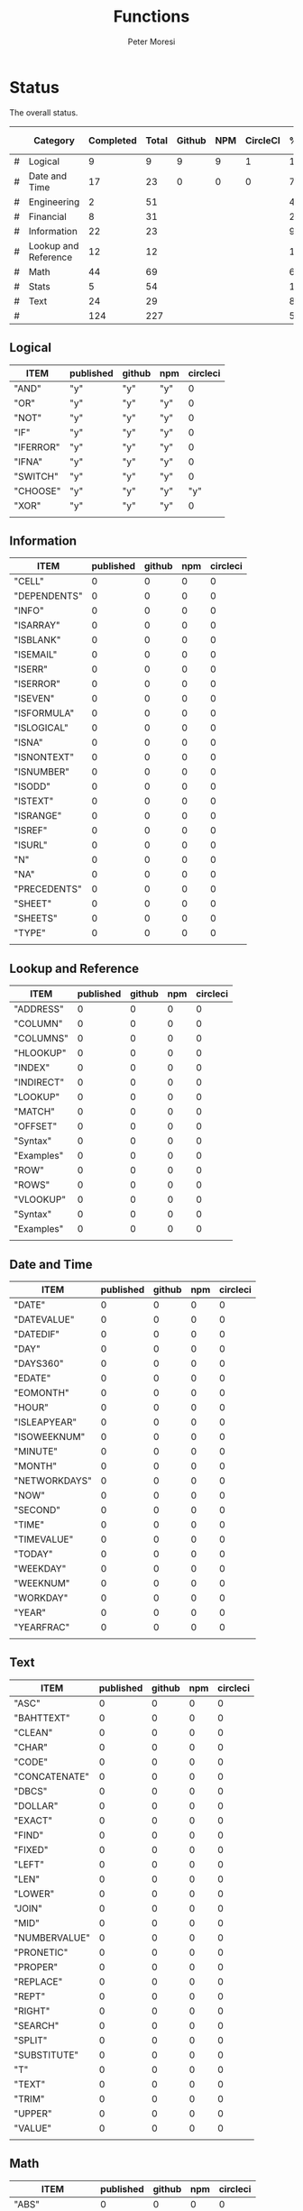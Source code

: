 #+TITLE: Functions
#+AUTHOR: Peter Moresi

* Status
  
  The overall status.
  
  |---+----------------------+-----------+-------+--------+-----+----------+--------+------|
  |   | Category             | Completed | Total | Github | NPM | CircleCI | % Done | % CI |
  |---+----------------------+-----------+-------+--------+-----+----------+--------+------|
  | # | Logical              |         9 |     9 |      9 |   9 |        1 | 100.0% |      |
  | # | Date and Time        |        17 |    23 |      0 |   0 |        0 |  74.0% |      |
  | # | Engineering          |         2 |    51 |        |     |          |   4.0% |      |
  | # | Financial            |         8 |    31 |        |     |          |  26.0% |      |
  | # | Information          |        22 |    23 |        |     |          |  96.0% |      |
  | # | Lookup and Reference |        12 |    12 |        |     |          | 100.0% |      |
  | # | Math                 |        44 |    69 |        |     |          |  64.0% |      |
  | # | Stats                |         5 |    54 |        |     |          |  10.0% |      |
  | # | Text                 |        24 |    29 |        |     |          |  83.0% |      |
  |---+----------------------+-----------+-------+--------+-----+----------+--------+------|
  | # |                      |       124 |   227 |        |     |          |  55.0% |      |
  |---+----------------------+-----------+-------+--------+-----+----------+--------+------|
  #+TBLFM: @3$8='(concat (number-to-string (fceiling (* 100 (/ (string-to-number (concat $3 ".0")) (string-to-number $4))))) "%")::@4$8='(concat (number-to-string (fceiling (* 100 (/ (string-to-number (concat $3 ".0")) (string-to-number $4))))) "%")::@5$8='(concat (number-to-string (fceiling (* 100 (/ (string-to-number (concat $3 ".0")) (string-to-number $4))))) "%")::@6$8='(concat (number-to-string (fceiling (* 100 (/ (string-to-number (concat $3 ".0")) (string-to-number $4))))) "%")::@2$8='(concat (number-to-string (fceiling (* 100 (/ (string-to-number (concat $3 ".0")) (string-to-number $4))))) "%")::@7$8='(concat (number-to-string (fceiling (* 100 (/ (string-to-number (concat $3 ".0")) (string-to-number $4))))) "%")::@8$8='(concat (number-to-string (fceiling (* 100 (/ (string-to-number (concat $3 ".0")) (string-to-number $4))))) "%")::@9$8='(concat (number-to-string (fceiling (* 100 (/ (string-to-number (concat $3 ".0")) (string-to-number $4))))) "%")::@10$8='(concat (number-to-string (fceiling (* 100 (/ (string-to-number (concat $3 ".0")) (string-to-number $4))))) "%")::@11$3=vsum(@5..10)::@11$4=vsum(@5..10)::@11$8='(concat (number-to-string (fceiling (* 100 (/ (string-to-number (concat $3 ".0")) (string-to-number $4))))) "%")
  
** Logical
   
   #+BEGIN: propview :id "logical" :cols (ITEM published github npm circleci) :conds ((not (string= ITEM "Logical")))
   | ITEM      | published | github | npm | circleci |
   |-----------+-----------+--------+-----+----------|
   | "AND"     | "y"       | "y"    | "y" |        0 |
   | "OR"      | "y"       | "y"    | "y" |        0 |
   | "NOT"     | "y"       | "y"    | "y" |        0 |
   | "IF"      | "y"       | "y"    | "y" |        0 |
   | "IFERROR" | "y"       | "y"    | "y" |        0 |
   | "IFNA"    | "y"       | "y"    | "y" |        0 |
   | "SWITCH"  | "y"       | "y"    | "y" |        0 |
   | "CHOOSE"  | "y"       | "y"    | "y" |      "y" |
   | "XOR"     | "y"       | "y"    | "y" |        0 |
   |-----------+-----------+--------+-----+----------|
   |           |           |        |     |          |
   #+END:
   
** Information
   
   #+BEGIN: propview :id "information" :cols (ITEM published github npm circleci) :conds ((not (string= ITEM "Information")))
   | ITEM           | published | github | npm | circleci |
   |----------------+-----------+--------+-----+----------|
   | "CELL"         |         0 |      0 |   0 |        0 |
   | "DEPENDENTS"   |         0 |      0 |   0 |        0 |
   | "INFO"    |         0 |      0 |   0 |        0 |
   | "ISARRAY"      |         0 |      0 |   0 |        0 |
   | "ISBLANK"      |         0 |      0 |   0 |        0 |
   | "ISEMAIL" |         0 |      0 |   0 |        0 |
   | "ISERR"        |         0 |      0 |   0 |        0 |
   | "ISERROR"      |         0 |      0 |   0 |        0 |
   | "ISEVEN"       |         0 |      0 |   0 |        0 |
   | "ISFORMULA"    |         0 |      0 |   0 |        0 |
   | "ISLOGICAL"    |         0 |      0 |   0 |        0 |
   | "ISNA"         |         0 |      0 |   0 |        0 |
   | "ISNONTEXT"    |         0 |      0 |   0 |        0 |
   | "ISNUMBER"     |         0 |      0 |   0 |        0 |
   | "ISODD"        |         0 |      0 |   0 |        0 |
   | "ISTEXT"       |         0 |      0 |   0 |        0 |
   | "ISRANGE"      |         0 |      0 |   0 |        0 |
   | "ISREF"        |         0 |      0 |   0 |        0 |
   | "ISURL"   |         0 |      0 |   0 |        0 |
   | "N"            |         0 |      0 |   0 |        0 |
   | "NA"           |         0 |      0 |   0 |        0 |
   | "PRECEDENTS"   |         0 |      0 |   0 |        0 |
   | "SHEET"        |         0 |      0 |   0 |        0 |
   | "SHEETS"       |         0 |      0 |   0 |        0 |
   | "TYPE"         |         0 |      0 |   0 |        0 |
   |----------------+-----------+--------+-----+----------|
   |                |           |        |     |          |
   #+END:
   
** Lookup and Reference
   
   #+BEGIN: propview :id "lookup" :cols (ITEM published github npm circleci) :conds ((not (string= ITEM "Lookup and Reference")))
   | ITEM       | published | github | npm | circleci |
   |------------+-----------+--------+-----+----------|
   | "ADDRESS"  |         0 |      0 |   0 |        0 |
   | "COLUMN"   |         0 |      0 |   0 |        0 |
   | "COLUMNS"  |         0 |      0 |   0 |        0 |
   | "HLOOKUP"  |         0 |      0 |   0 |        0 |
   | "INDEX"    |         0 |      0 |   0 |        0 |
   | "INDIRECT" |         0 |      0 |   0 |        0 |
   | "LOOKUP"   |         0 |      0 |   0 |        0 |
   | "MATCH"    |         0 |      0 |   0 |        0 |
   | "OFFSET"   |         0 |      0 |   0 |        0 |
   | "Syntax"   |         0 |      0 |   0 |        0 |
   | "Examples" |         0 |      0 |   0 |        0 |
   | "ROW"      |         0 |      0 |   0 |        0 |
   | "ROWS"     |         0 |      0 |   0 |        0 |
   | "VLOOKUP"  |         0 |      0 |   0 |        0 |
   | "Syntax"   |         0 |      0 |   0 |        0 |
   | "Examples" |         0 |      0 |   0 |        0 |
   |------------+-----------+--------+-----+----------|
   |            |           |        |     |          |
   #+END:
   
** Date and Time
   
   #+BEGIN: propview :id "date" :cols (ITEM published github npm circleci) :conds ((not (string= ITEM "Date and Time")))
   | ITEM          | published | github | npm | circleci |
   |---------------+-----------+--------+-----+----------|
   | "DATE"        |         0 |      0 |   0 |        0 |
   | "DATEVALUE"   |         0 |      0 |   0 |        0 |
   | "DATEDIF"     |         0 |      0 |   0 |        0 |
   | "DAY"         |         0 |      0 |   0 |        0 |
   | "DAYS360"     |         0 |      0 |   0 |        0 |
   | "EDATE"       |         0 |      0 |   0 |        0 |
   | "EOMONTH"     |         0 |      0 |   0 |        0 |
   | "HOUR"        |         0 |      0 |   0 |        0 |
   | "ISLEAPYEAR"  |         0 |      0 |   0 |        0 |
   | "ISOWEEKNUM"  |         0 |      0 |   0 |        0 |
   | "MINUTE"      |         0 |      0 |   0 |        0 |
   | "MONTH"       |         0 |      0 |   0 |        0 |
   | "NETWORKDAYS" |         0 |      0 |   0 |        0 |
   | "NOW"         |         0 |      0 |   0 |        0 |
   | "SECOND"      |         0 |      0 |   0 |        0 |
   | "TIME"        |         0 |      0 |   0 |        0 |
   | "TIMEVALUE"   |         0 |      0 |   0 |        0 |
   | "TODAY"       |         0 |      0 |   0 |        0 |
   | "WEEKDAY"     |         0 |      0 |   0 |        0 |
   | "WEEKNUM"     |         0 |      0 |   0 |        0 |
   | "WORKDAY"     |         0 |      0 |   0 |        0 |
   | "YEAR"        |         0 |      0 |   0 |        0 |
   | "YEARFRAC"    |         0 |      0 |   0 |        0 |
   |---------------+-----------+--------+-----+----------|
   |               |           |        |     |          |
   #+END:
   
** Text
   
   #+BEGIN: propview :id "text" :cols (ITEM published github npm circleci) :conds ((not (string= ITEM "Text")))
   | ITEM          | published | github | npm | circleci |
   |---------------+-----------+--------+-----+----------|
   | "ASC"         |         0 |      0 |   0 |        0 |
   | "BAHTTEXT"    |         0 |      0 |   0 |        0 |
   | "CLEAN"       |         0 |      0 |   0 |        0 |
   | "CHAR"        |         0 |      0 |   0 |        0 |
   | "CODE"        |         0 |      0 |   0 |        0 |
   | "CONCATENATE" |         0 |      0 |   0 |        0 |
   | "DBCS"        |         0 |      0 |   0 |        0 |
   | "DOLLAR"      |         0 |      0 |   0 |        0 |
   | "EXACT"       |         0 |      0 |   0 |        0 |
   | "FIND"        |         0 |      0 |   0 |        0 |
   | "FIXED"       |         0 |      0 |   0 |        0 |
   | "LEFT"        |         0 |      0 |   0 |        0 |
   | "LEN"         |         0 |      0 |   0 |        0 |
   | "LOWER"       |         0 |      0 |   0 |        0 |
   | "JOIN"        |         0 |      0 |   0 |        0 |
   | "MID"         |         0 |      0 |   0 |        0 |
   | "NUMBERVALUE" |         0 |      0 |   0 |        0 |
   | "PRONETIC"    |         0 |      0 |   0 |        0 |
   | "PROPER"      |         0 |      0 |   0 |        0 |
   | "REPLACE"     |         0 |      0 |   0 |        0 |
   | "REPT"        |         0 |      0 |   0 |        0 |
   | "RIGHT"       |         0 |      0 |   0 |        0 |
   | "SEARCH"      |         0 |      0 |   0 |        0 |
   | "SPLIT"       |         0 |      0 |   0 |        0 |
   | "SUBSTITUTE"  |         0 |      0 |   0 |        0 |
   | "T"           |         0 |      0 |   0 |        0 |
   | "TEXT"        |         0 |      0 |   0 |        0 |
   | "TRIM"        |         0 |      0 |   0 |        0 |
   | "UPPER"       |         0 |      0 |   0 |        0 |
   | "VALUE"       |         0 |      0 |   0 |        0 |
   |---------------+-----------+--------+-----+----------|
   |               |           |        |     |          |
   #+END:
   
** Math
   
   #+BEGIN: propview :id "math" :cols (ITEM published github npm circleci) :conds ((not (string= ITEM "Math")))
   | ITEM          | published | github | npm | circleci |
   |---------------+-----------+--------+-----+----------|
   | "ABS"         |         0 |      0 |   0 |        0 |
   | "ACOS"        |         0 |      0 |   0 |        0 |
   | "ACOSH"       |         0 |      0 |   0 |        0 |
   | "ACOT"        |         0 |      0 |   0 |        0 |
   | "ACOTH"       |         0 |      0 |   0 |        0 |
   | "ADD"         |         0 |      0 |   0 |        0 |
   | "AGGREGATE"   |         0 |      0 |   0 |        0 |
   | "ARABIC"      |         0 |      0 |   0 |        0 |
   | "ASIN"        |         0 |      0 |   0 |        0 |
   | "ASINH"       |         0 |      0 |   0 |        0 |
   | "ATAN"        |         0 |      0 |   0 |        0 |
   | "ATAN2"       |         0 |      0 |   0 |        0 |
   | "ATANH"       |         0 |      0 |   0 |        0 |
   | "BASE"        |         0 |      0 |   0 |        0 |
   | "CEILING"     |         0 |      0 |   0 |        0 |
   | "COMBIN"      |         0 |      0 |   0 |        0 |
   | "COMBINA"     |         0 |      0 |   0 |        0 |
   | "COS"         |         0 |      0 |   0 |        0 |
   | "COSH"        |         0 |      0 |   0 |        0 |
   | "COT"         |         0 |      0 |   0 |        0 |
   | "COTH"        |         0 |      0 |   0 |        0 |
   | "CSC"         |         0 |      0 |   0 |        0 |
   | "CSCH"        |         0 |      0 |   0 |        0 |
   | "DECIMAL"     |         0 |      0 |   0 |        0 |
   | "DEGREES"     |         0 |      0 |   0 |        0 |
   | "DIVIDE"      |         0 |      0 |   0 |        0 |
   | "EQ"          |         0 |      0 |   0 |        0 |
   | "EVEN"        |         0 |      0 |   0 |        0 |
   | "EXP"         |         0 |      0 |   0 |        0 |
   | "FACT"        |         0 |      0 |   0 |        0 |
   | "FACTDOUBLE"  |         0 |      0 |   0 |        0 |
   | "FLOOR"       |         0 |      0 |   0 |        0 |
   | "GCD"         |         0 |      0 |   0 |        0 |
   | "GT"          |         0 |      0 |   0 |        0 |
   | "GTE"         |         0 |      0 |   0 |        0 |
   | "INT"         |         0 |      0 |   0 |        0 |
   | "LCM"         |         0 |      0 |   0 |        0 |
   | "LOG"         |         0 |      0 |   0 |        0 |
   | "LOG10"       |         0 |      0 |   0 |        0 |
   | "LT"          |         0 |      0 |   0 |        0 |
   | "LTE"         |         0 |      0 |   0 |        0 |
   | "MDETERM"     |         0 |      0 |   0 |        0 |
   | "MINUS"       |         0 |      0 |   0 |        0 |
   | "MINVERSE"    |         0 |      0 |   0 |        0 |
   | "MMULT"       |         0 |      0 |   0 |        0 |
   | "MOD"         |         0 |      0 |   0 |        0 |
   | "MROUND"      |         0 |      0 |   0 |        0 |
   | "MULTINOMIAL" |         0 |      0 |   0 |        0 |
   | "MULTIPLY"    |         0 |      0 |   0 |        0 |
   | "ODD"         |         0 |      0 |   0 |        0 |
   | "PI"          |         0 |      0 |   0 |        0 |
   | "POWER"       |         0 |      0 |   0 |        0 |
   | "PRODUCT"     |         0 |      0 |   0 |        0 |
   | "QUOTIENT"    |         0 |      0 |   0 |        0 |
   | "RADIANS"     |         0 |      0 |   0 |        0 |
   | "RAND"        |         0 |      0 |   0 |        0 |
   | "RANDBETWEEN" |         0 |      0 |   0 |        0 |
   | "ROMAN"       |         0 |      0 |   0 |        0 |
   | "ROUND"       |         0 |      0 |   0 |        0 |
   | "ROUNDDOWN"   |         0 |      0 |   0 |        0 |
   | "ROUNDUP"     |         0 |      0 |   0 |        0 |
   | "SEC"         |         0 |      0 |   0 |        0 |
   | "SECH"        |         0 |      0 |   0 |        0 |
   | "SERIESSUM"   |         0 |      0 |   0 |        0 |
   | "SIGN"        |         0 |      0 |   0 |        0 |
   | "SIN"         |         0 |      0 |   0 |        0 |
   | "SQRT"        |         0 |      0 |   0 |        0 |
   | "SQRTPI"      |         0 |      0 |   0 |        0 |
   | "SUBTOTAL"    |         0 |      0 |   0 |        0 |
   | "SUM"         |         0 |      0 |   0 |        0 |
   |---------------+-----------+--------+-----+----------|
   |               |           |        |     |          |
   #+END:
   
** Financial
   
   #+BEGIN: propview :id "financial" :cols (ITEM published github npm circleci) :conds ((not (string= ITEM "Financial")))
   | ITEM         | published | github | npm | circleci |
   |--------------+-----------+--------+-----+----------|
   | "ACCRINT"    |         0 |      0 |   0 |        0 |
   | "ACCRINTM"   |         0 |      0 |   0 |        0 |
   | "AMORLINC"   |         0 |      0 |   0 |        0 |
   | "COUPDAYS"   |         0 |      0 |   0 |        0 |
   | "COUPDAYSNC" |         0 |      0 |   0 |        0 |
   | "COUPNCD"    |         0 |      0 |   0 |        0 |
   | "COUPNUM"    |         0 |      0 |   0 |        0 |
   | "COUPPCD"    |         0 |      0 |   0 |        0 |
   | "CUMIPMT"    |         0 |      0 |   0 |        0 |
   | "CUMPRINC"   |         0 |      0 |   0 |        0 |
   | "DB"         |         0 |      0 |   0 |        0 |
   | "DDB"        |         0 |      0 |   0 |        0 |
   | "DISC"       |         0 |      0 |   0 |        0 |
   | "DOLLARDE"   |         0 |      0 |   0 |        0 |
   | "DOLLARFR"   |         0 |      0 |   0 |        0 |
   | "DURATION"   |         0 |      0 |   0 |        0 |
   | "EFFECT"     |         0 |      0 |   0 |        0 |
   | "FV"         |         0 |      0 |   0 |        0 |
   | "FVSCHEDULE" |         0 |      0 |   0 |        0 |
   | "INTRATE"    |         0 |      0 |   0 |        0 |
   | "IRR"        |         0 |      0 |   0 |        0 |
   | "IPMT"       |         0 |      0 |   0 |        0 |
   | "MDURATION"  |         0 |      0 |   0 |        0 |
   | "MIRR"       |         0 |      0 |   0 |        0 |
   | "NOMINAL"    |         0 |      0 |   0 |        0 |
   | "NPER"       |         0 |      0 |   0 |        0 |
   | "NPV"        |         0 |      0 |   0 |        0 |
   | "ODDFPRICE"  |         0 |      0 |   0 |        0 |
   | "ODDFYIELD"  |         0 |      0 |   0 |        0 |
   | "PMT"        |         0 |      0 |   0 |        0 |
   | "PV"         |         0 |      0 |   0 |        0 |
   |--------------+-----------+--------+-----+----------|
   |              |           |        |     |          |
   #+END:
   
** Stats
   
   #+BEGIN: propview :id "stats" :cols (ITEM published github npm circleci) :conds ((not (string= ITEM "Stats")))
   | ITEM           | published | github | npm | circleci |
   |----------------+-----------+--------+-----+----------|
   | "AVEDEV"       |         0 |      0 |   0 |        0 |
   | "AVERAGE"      |         0 |      0 |   0 |        0 |
   | "AVERAGEA"     |         0 |      0 |   0 |        0 |
   | "AVERAGEIF"    |         0 |      0 |   0 |        0 |
   | "AVERAGEIFS"   |         0 |      0 |   0 |        0 |
   | "CORREL"       |         0 |      0 |   0 |        0 |
   | "COUNT"        |         0 |      0 |   0 |        0 |
   | "COUNTA"       |         0 |      0 |   0 |        0 |
   | "COUNTIN"      |         0 |      0 |   0 |        0 |
   | "COUNTBLANK"   |         0 |      0 |   0 |        0 |
   | "COUNTIF"      |         0 |      0 |   0 |        0 |
   | "COUNTIFS"     |         0 |      0 |   0 |        0 |
   | "COUNTUNIQUE"  |         0 |      0 |   0 |        0 |
   | "DEVSQ"        |         0 |      0 |   0 |        0 |
   | "FISHER"       |         0 |      0 |   0 |        0 |
   | "FISHERINV"    |         0 |      0 |   0 |        0 |
   | "FORECAST"     |         0 |      0 |   0 |        0 |
   | "FREQUENCY"    |         0 |      0 |   0 |        0 |
   | "GAMMALN"      |         0 |      0 |   0 |        0 |
   | "GEOMEAN"      |         0 |      0 |   0 |        0 |
   | "GROWTH"       |         0 |      0 |   0 |        0 |
   | "HARMEAN"      |         0 |      0 |   0 |        0 |
   | "INTERCEPT"    |         0 |      0 |   0 |        0 |
   | "KURT"         |         0 |      0 |   0 |        0 |
   | "LARGE"        |         0 |      0 |   0 |        0 |
   | "LINEST"       |         0 |      0 |   0 |        0 |
   | "LOGEST"       |         0 |      0 |   0 |        0 |
   | "MAX"          |         0 |      0 |   0 |        0 |
   | "MAXA"         |         0 |      0 |   0 |        0 |
   | "MEDIAN"       |         0 |      0 |   0 |        0 |
   | "MIN"          |         0 |      0 |   0 |        0 |
   | "MINA"         |         0 |      0 |   0 |        0 |
   | "PEARSON"      |         0 |      0 |   0 |        0 |
   | "PERMUT"       |         0 |      0 |   0 |        0 |
   | "PERMUTATIONA" |         0 |      0 |   0 |        0 |
   | "PHI"          |         0 |      0 |   0 |        0 |
   | "PROB"         |         0 |      0 |   0 |        0 |
   | "RSQ"          |         0 |      0 |   0 |        0 |
   | "SKEW"         |         0 |      0 |   0 |        0 |
   | "SLOPE"        |         0 |      0 |   0 |        0 |
   | "SMALL"        |         0 |      0 |   0 |        0 |
   | "STANDARDIZE"  |         0 |      0 |   0 |        0 |
   | "STDEVA"       |         0 |      0 |   0 |        0 |
   | "STDEVPA"      |         0 |      0 |   0 |        0 |
   | "STEYX"        |         0 |      0 |   0 |        0 |
   | "TRANSPOSE"    |         0 |      0 |   0 |        0 |
   | "TREND"        |         0 |      0 |   0 |        0 |
   | "TRIMMEAN"     |         0 |      0 |   0 |        0 |
   | "VARA"         |         0 |      0 |   0 |        0 |
   | "VARPA"        |         0 |      0 |   0 |        0 |
   |----------------+-----------+--------+-----+----------|
   |                |           |        |     |          |
   #+END:
   
** Engineering
   
   #+BEGIN: propview :id "eng" :cols (ITEM published github npm circleci) :conds ((not (string= ITEM "Engineering")))
   | ITEM          | published | github | npm | circleci |
   |---------------+-----------+--------+-----+----------|
   | "BESSELI"     |         0 |      0 |   0 |        0 |
   | "BESSELJ"     |         0 |      0 |   0 |        0 |
   | "BESSELK"     |         0 |      0 |   0 |        0 |
   | "BESSELY"     |         0 |      0 |   0 |        0 |
   | "BIN2DEC"     |         0 |      0 |   0 |        0 |
   | "BIN2HEX"     |         0 |      0 |   0 |        0 |
   | "BIN2OCT"     |         0 |      0 |   0 |        0 |
   | "BITAND"      |         0 |      0 |   0 |        0 |
   | "BITLSHIFT"   |         0 |      0 |   0 |        0 |
   | "BITOR"       |         0 |      0 |   0 |        0 |
   | "BITRSHIFT"   |         0 |      0 |   0 |        0 |
   | "BITXOR"      |         0 |      0 |   0 |        0 |
   | "COMPLEX"     |         0 |      0 |   0 |        0 |
   | "CONVERT"     |         0 |      0 |   0 |        0 |
   | "DEC2BIN"     |         0 |      0 |   0 |        0 |
   | "DEC2HEX"     |         0 |      0 |   0 |        0 |
   | "DEC2OCT"     |         0 |      0 |   0 |        0 |
   | "DELTA"       |         0 |      0 |   0 |        0 |
   | "ERF"         |         0 |      0 |   0 |        0 |
   | "ERFC"        |         0 |      0 |   0 |        0 |
   | "GESTEP"      |         0 |      0 |   0 |        0 |
   | "HEX2BIN"     |         0 |      0 |   0 |        0 |
   | "HEX2DEC"     |         0 |      0 |   0 |        0 |
   | "HEX2OCT"     |         0 |      0 |   0 |        0 |
   | "IMABS"       |         0 |      0 |   0 |        0 |
   | "IMAGINARY"   |         0 |      0 |   0 |        0 |
   | "IMARGUMENT"  |         0 |      0 |   0 |        0 |
   | "IMCONJUGATE" |         0 |      0 |   0 |        0 |
   | "IMCOS"       |         0 |      0 |   0 |        0 |
   | "IMCOSH"      |         0 |      0 |   0 |        0 |
   | "IMCOT"       |         0 |      0 |   0 |        0 |
   | "IMDIV"       |         0 |      0 |   0 |        0 |
   | "IMEXP"       |         0 |      0 |   0 |        0 |
   | "IMLN"        |         0 |      0 |   0 |        0 |
   | "IMLOG19"     |         0 |      0 |   0 |        0 |
   | "IMLOG2"      |         0 |      0 |   0 |        0 |
   | "IMPOWER"     |         0 |      0 |   0 |        0 |
   | "IMPRODUCT"   |         0 |      0 |   0 |        0 |
   | "IMREAL"      |         0 |      0 |   0 |        0 |
   | "IMSEC"       |         0 |      0 |   0 |        0 |
   | "IMSECH"      |         0 |      0 |   0 |        0 |
   | "IMSIN"       |         0 |      0 |   0 |        0 |
   | "IMSINH"      |         0 |      0 |   0 |        0 |
   | "IMSQRT"      |         0 |      0 |   0 |        0 |
   | "IMCSC"       |         0 |      0 |   0 |        0 |
   | "IMCSCH"      |         0 |      0 |   0 |        0 |
   | "IMSUB"       |         0 |      0 |   0 |        0 |
   | "IMTAN"       |         0 |      0 |   0 |        0 |
   | "OCT2BIN"     |         0 |      0 |   0 |        0 |
   | "OCT2DEC"     |         0 |      0 |   0 |        0 |
   | "OCT2HEX"     |         0 |      0 |   0 |        0 |
   |---------------+-----------+--------+-----+----------|
   |               |           |        |     |          |
   #+END:
* Reference
** Logical
   :PROPERTIES: 
   :ID:     logical
   :END:
*** AND
    :PROPERTIES: 
    :published: y
    :github:   y
    :npm:      y
    :END:
    
    Returns TRUE if all arguments evaluate to TRUE; otherwise returns FALSE.
    
    #+BEGIN_EXAMPLE
     AND(TRUE, FALSE) = FALSE
    #+END_EXAMPLE
    
    #+BEGIN_EXAMPLE
    AND(1, TRUE) = TRUE
    #+END_EXAMPLE
    
*** OR
    :PROPERTIES: 
    :published: y
    :github:   y
    :npm:      y
    :END:
    
    Returns TRUE if any argument is true.
    
    #+BEGIN_EXAMPLE
    OR(TRUE, FALSE)
    #+END_EXAMPLE
    
    #+BEGIN_EXAMPLE
    OR(FALSE, FALSE) = FALSE
    #+END_EXAMPLE
    
*** NOT
    :PROPERTIES: 
    :published: y
    :github:   y
    :npm:      y
    :END:
    
    Returns TRUE when FALSE and FALSE when TRUE;
    
    #+BEGIN_EXAMPLE
    NOT(FALSE)
    #+END_EXAMPLE
    
    #+BEGIN_EXAMPLE
    NOT(TRUE) = FALSE
    #+END_EXAMPLE
    
*** IF
    :PROPERTIES: 
    :published: y
    :github:   y
    :npm:      y
    :END:
    
    Returns true_value if a condition you specify evaluates to TRUE and false_value if it evaluates to FALSE.
    
    #+BEGIN_EXAMPLE
    IF(1,"Yes", "No") = "Yes"
    #+END_EXAMPLE
    
*** IFERROR
    :PROPERTIES: 
    :published: y
    :github:   y
    :npm:      y
    :END:
    
    Returns a value you specify if a formula evaluates to an error; otherwise, 
    returns the result of the formula.
    
    #+BEGIN_EXAMPLE
    IFERROR(1/0, "Error") = "Error"
    #+END_EXAMPLE
    
*** IFNA
    :PROPERTIES: 
    :published: y
    :github:   y
    :npm:      y
    :END:
    
    Returns the value you specify if the formula returns the #N/A error value; otherwise returns the result of the formula.
    
    #+BEGIN_EXAMPLE
    =IFNA(NA(), TRUE, FALSE)
    #+END_EXAMPLE
    
*** SWITCH
    :PROPERTIES: 
    :published: y
    :github:   y
    :npm:      y
    :END:
    
    Evaluates an expression against a list of values and returns the matching result.
    
    #+BEGIN_EXAMPLE
    SWITCH(1, 1, "January", 2, "February", 3,
    "March", 4, "April", 5, "May", 6, "June", 7, "July", 8,
    "August", 9, "September", 10, "October", 11, "November", 12,
    "December", "Unknown month number") = "January"
    #+END_EXAMPLE
    
    #+BEGIN_EXAMPLE
    SWITCH(1, 1, "Good", 2, "OK", 3, "Bad") = "Good"
    #+END_EXAMPLE
    
    #+BEGIN_EXAMPLE
    SWITCH(3, 1, "Good", 2, "OK", 3, "Bad") = "Bad"
    #+END_EXAMPLE
    
*** CHOOSE
    :PROPERTIES: 
    :published: y
    :github:   y
    :npm:      y
    :circleci: y
    :END:
    
    Choose a value from a list.
    
    #+BEGIN_EXAMPLE
    CHOOSE(2, "Hello", "World") = "World"
    #+END_EXAMPLE
    
    #+BEGIN_EXAMPLE
    CHOOSE(3, "One", "Two", "Three") = "Three"
    #+END_EXAMPLE
    
*** XOR
    :PROPERTIES: 
    :published: y
    :github:   y
    :npm:      y
    :END:
    
    Returns the exclusive OR for argument1, argument2...argumentN.
    
    #+BEGIN_EXAMPLE
     XOR(0, 1, 0) = TRUE
    #+END_EXAMPLE
    
** Information
   :PROPERTIES: 
   :ID:       information
   :END:
*** CELL
    
    Returns information about a cell.
    
    
    #+BEGIN_SRC js
      var wb = new workbook();
      var ws = wb.sheet();

      assert( wb.run(ws, 'CELL("row", A1) = 1') );
      assert( wb.run(ws, 'CELL("col", A1) = 1') );

      assert( wb.run(ws, 'CELL("row", A2) = 2') );
      assert( wb.run(ws, 'CELL("col", B1) = 2') );

    #+END_SRC
    
*** DEPENDENTS
    
    Returns the list of dependents for a given cell.
    
    #+BEGIN_SRC js
      var wb = new workbook();
      var sheet = wb.sheet();

      wb.set(sheet, {
          A1: "=SUM(A2:A3)",
          A2: 50,
          A3: 50,
          A4: "=A2 + A3"
      });

      var dependents = wb.run(sheet, "DEPENDENTS(A2)");
      assert( dependents.length == 2, "Should have 1 dependent");

      dependents = wb.run(sheet, "DEPENDENTS(A3)");
      assert( dependents.length == 2, "Should have 1 dependent");

      assert( "Sheet1!A1" === dependents[0], "Should be equal");
      assert( "Sheet1!A4" === dependents[1], "Should be equal");
    #+END_SRC
    
*** INFO
    
    Returns information about the operating environment running your workbook.
    
    |-----------+-----------------------------------------------------+-----------|
    | Text Type | Returns                                             | Supported |
    |-----------+-----------------------------------------------------+-----------|
    | directory | Location where spreadsheet is stored                |           |
    | numfile   | Count of active worksheets in all open workbooks    |           |
    | origin    | #NA!                                                |           |
    | osversion | Returns browser or container version                |           |
    | recalc    | Current recalculation mode; "Automatic" or "Manual" |           |
    | release   | Version number; as text                             |           |
    | system    | Return browser or container name                    |           |
    |-----------+-----------------------------------------------------+-----------|
    
    #+BEGIN_SRC js
      // TBD: Make this work!
      var wb = new workbook();
      var ws = wb.sheet();
      ws.run('INFO("directory")');
      ws.run('INFO("numfile")');
      ws.run('INFO("origin")');
      ws.run('INFO("")');
      ws.run('INFO("directory")');
      ws.run('INFO("directory")');
    #+END_SRC
    
*** ISARRAY
    
    Tests if the value is an array.
    
    #+BEGIN_EXAMPLE
    ISARRAY({1,2,3}) = TRUE
    #+END_EXAMPLE
    
    #+BEGIN_EXAMPLE
    ISBLANK("FOO") = FALSE
    #+END_EXAMPLE
    
*** ISBLANK
    
    Tests if the value is blank (empty).
    
    #+BEGIN_SRC js
      var wb = new workbook();
      var ws = wb.sheet();

      wb.set(0, "A1", null);
      wb.set(0, "A2", undefined);
      wb.set(0, "A3", "");
      wb.set(0, "A4", "Hello");

      assert(wb.run(0, 'ISBLANK(A1) = TRUE'), "A1 should be blank");
      assert(wb.run(0, 'ISBLANK(A2) = TRUE'), "A2 should be blank");
      assert(wb.run(0, 'ISBLANK(A3) = FALSE'), "A3 should not be blank"); // empty string is not blank
      assert(wb.run(0, 'ISBLANK(A4) = FALSE'), "A4 should not be blank");
    #+END_SRC
    
*** ISEMAIL
*** ISERR
    
    Test for any error but #N/A.
    
    #+BEGIN_SRC js
      var wb = new workbook();
      var ws = wb.sheet();
      wb.set(ws, "A1", workbook.errors.na);
      wb.set(ws, "A2", workbook.errors.div0);
      wb.set(ws, "A3", Number.POSITIVE_INFINITY);

      assert(
          wb.run(ws, "ISERR(A1) = FALSE"),
          "A1 should not be error"
      );

      assert(
          wb.run(ws, "ISERR(A2) = TRUE"),
          "A2 should be error"
      );

      assert(
          wb.run(ws, "ISERR(A3) = TRUE"),
          "A3 should be error"
      );

    #+END_SRC
    
*** ISERROR
    
    Test for error.
    
    #+BEGIN_SRC js
      var wb = new workbook();
      var ws = wb.sheet();
      wb.set(ws, "A1", workbook.errors.na);
      wb.set(ws, "A2", workbook.errors.div0);
      wb.set(ws, "A3", Number.POSITIVE_INFINITY);

      assert(
          wb.run(ws, "ISERROR(A1) = TRUE"),
          "A1 should be error"
      );

      assert(
          wb.run(ws, "ISERROR(A2) = TRUE"),
          "A2 should be error"
      );

      assert(
          wb.run(ws, "ISERROR(A3) = TRUE"),
          "A3 should be error"
      );

    #+END_SRC
    
*** ISEVEN
    
    Test for even number.
    
    #+BEGIN_SRC js
       assert( workbook.run('ISEVEN(1) = FALSE'), "should be true");
       assert( workbook.run('ISEVEN(2) = TRUE'), "should be true");
    #+END_SRC
    
    Test values in a worksheet.
    
    #+BEGIN_SRC js
      var wb = new workbook();
      var ws = wb.sheet();
      wb.set(ws, "A1", 1)
      wb.set(ws, "A2", 2)
      assert( wb.run(ws, "ISEVEN(A1) = FALSE"), "should be true" );
      assert( wb.run(0, "ISEVEN(A2) = TRUE"), "should be true" );
    #+END_SRC
    
*** ISFORMULA
    
    Test if cell has formula.
    
    #+BEGIN_SRC js
      var wb = new workbook();
      var ws = wb.sheet();
      wb.set(ws, "A1", 2);
      wb.set(ws, "A2", "=A1^8");
      assert( wb.run(0, "ISFORMULA(A1) = FALSE") );
      assert( wb.run(0, "ISFORMULA(A2) = TRUE") );
    #+END_SRC
    
*** ISLOGICAL
    
    Test for TRUE or FALSE
    
    #+BEGIN_EXAMPLE
    ISLOGICAL(1) = FALSE
    #+END_EXAMPLE
    
    #+BEGIN_EXAMPLE
    ISLOGICAL("HELLO") = FALSE
    #+END_EXAMPLE
    
    #+BEGIN_EXAMPLE
    ISLOGICAL(TRUE) = TRUE
    #+END_EXAMPLE
    
    #+BEGIN_EXAMPLE
    ISLOGICAL(FALSE) = TRUE
    #+END_EXAMPLE
    
*** ISNA
    
    Test for NA error.
    
    #+BEGIN_EXAMPLE
    ISNA("foo") = FALSE
    #+END_EXAMPLE
    
    #+BEGIN_EXAMPLE
    ISNA(NA()) = TRUE
    #+END_EXAMPLE
    
*** ISNONTEXT
    
    Test for non text
    
    #+BEGIN_EXAMPLE
    ISNONTEXT("foo") = FALSE
    #+END_EXAMPLE
    
    #+BEGIN_EXAMPLE
    ISNONTEXT(NA()) = TRUE
    #+END_EXAMPLE
    
*** ISNUMBER
    
    Returns TRUE if the *value_to_check* is a number.
    
    #+BEGIN_EXAMPLE
    ISNUMBER("FOO") = FALSE
    #+END_EXAMPLE
    
    #+BEGIN_EXAMPLE
    ISNUMBER(1)
    #+END_EXAMPLE
    
*** ISODD
    
    Returns true if the value is odd.
    
    #+BEGIN_EXAMPLE
    ISODD(1) = TRUE
    #+END_EXAMPLE
    
    #+BEGIN_EXAMPLE
    ISODD(2) = FALSE
    #+END_EXAMPLE
    
*** ISTEXT
    
    Returns TRUE if the value is text.
    
    #+BEGIN_EXAMPLE
    ISTEXT("foo") = TRUE
    #+END_EXAMPLE
    
    #+BEGIN_EXAMPLE
    ISTEXT(2) = FALSE
    #+END_EXAMPLE
    
*** ISRANGE
    
    Return TRUE when the value is a range or a cell reference.
    
    #+BEGIN_SRC js
      var wb = new workbook();
      var ws = wb.sheet();

      assert( wb.run(ws, "ISRANGE(A1:A3)"), "A1:A3 is not a range" );
      assert( wb.run(ws, 'ISRANGE(OFFSET(A1,0,0,2,2))'), "OFFSET function not returning range" );
         
    #+END_SRC
    
*** ISREF
    
    Return TRUE when the value is a range or a cell reference.
    
    #+BEGIN_SRC js
       wb = new workbook();
       ws = wb.sheet();

       assert( ws.run('ISREF(A1) = TRUE') );
       assert( ws.run('ISREF("FOO") = FALSE') );
          
    #+END_SRC
    
*** ISURL
*** N
    
    Returns a value converted to a number.
    
    #+BEGIN_EXAMPLE
      N("5.2") = 0
    #+END_EXAMPLE
    
    #+BEGIN_EXAMPLE
      N(NA()) = NA()
    #+END_EXAMPLE
    
    #+BEGIN_EXAMPLE
      N(TRUE) = 1
    #+END_EXAMPLE
    
*** NA
    
    Returns the error "#NA!"
    
    #+BEGIN_SRC js
       assert( workbook.run( "NA()" ) === workbook.errors.na, "should be true" );
    #+END_SRC
    
*** PRECEDENTS
    
    Return the list of precedents for a given cell.
    
    #+BEGIN_SRC js
      var wb = new workbook();
      var sheet = wb.sheet();

      sheet.set({
          A1: "=SUM(A2:A3)",
          A2: 50,
          A3: 50,
          A4: "=A2+Sheet1!A3"
      });

      var precedents = sheet.run("PRECEDENTS(A1)");
      assert( precedents.length == 1, "Should have 1 precedents");

      assert( precedents[0].type === "range", "Type should be range");
      assert( workbook.fn.ISRANGE(precedents[0].range), "Should be range object");

      precedents = sheet.run("PRECEDENTS(A4)");
      assert( precedents.length == 2, "Should have 2 precedents");

      assert( precedents[0].type === "cell", "Type should be cell");
      assert( precedents[0].subtype === "local", "Subtype should be local");
      assert( precedents[0].addr === "A2", "Addr should be A2");

      assert( precedents[1].type === "cell", "Type should be cell");
      assert( precedents[1].subtype === "remote", "Subtype should be local");
      assert( precedents[1].sheetName === "Sheet1", "Sheet name should be Sheet1");
      assert( precedents[1].addr === "A3", "Addr should be A3");

    #+END_SRC
    
*** SHEET
    
    Returns a named worksheet.
    
    #+BEGIN_SRC js
       var ws = workbook.Current.sheet({ name: "TipCalculator" });
       assert( ws.run('=SHEET("TipCalculator")') );
    #+END_SRC
    
*** SHEETS
    
    Returns the number of sheets in the workbook.
    
    #+BEGIN_SRC js
      var ws = workbook.Current.sheet({ name: "SheetCount" });
      assert( ws.run('SHEETS()') === Object.keys(workbook.Current.worksheets).length, "SHEETS returns unexpected value"  );
    #+END_SRC
    
*** TYPE
    
    Returns the type of value. Use TYPE when the behavior of another function depends on the type of value in a particular cell.
    
    #+BEGIN_SRC js
      assert( workbook.run('=TYPE(1) = 1'), "number should be 1" );
      assert( workbook.run('=TYPE("Foo") = 2'), "string should be 2" );
      assert( workbook.run('=TYPE(TRUE) = 4'), "boolean should be 4" );
      assert( workbook.run('=TYPE(NA()) = 16'), "error should be 16" );
    #+END_SRC
    
** Lookup and Reference
   :PROPERTIES: 
   :ID:       lookup
   :END:
*** ADDRESS
    
    Returns a cell reference given a row and column.
    
    #+BEGIN_EXAMPLE
      ADDRESS(1, 1) = "$A$1"
    #+END_EXAMPLE
    
    #+BEGIN_EXAMPLE
      ADDRESS(1, 2, 2) = "B$1"
    #+END_EXAMPLE
    
    #+BEGIN_EXAMPLE
      ADDRESS(3, 2, 3) = "$B3"
    #+END_EXAMPLE   
    
*** COLUMN
    
    Returns the column number of a specified cell.
    
    #+BEGIN_EXAMPLE
      COLUMN(A1) = "A"
    #+END_EXAMPLE
    
    #+BEGIN_EXAMPLE
      COLUMN("A1") = "A"
    #+END_EXAMPLE
    
*** COLUMNS
    
    Returns the number of columns in a specified array or range.
    
    #+BEGIN_EXAMPLE
      COLUMNS({1,2,3,4,5}) = 5
    #+END_EXAMPLE
    
    All columns must be same size.
    
    #+BEGIN_EXAMPLE
      COLUMNS({1,2,3,4,5;1,2,3,4,5}) = 5
    #+END_EXAMPLE
    
    When they are not the same size then #VALUE? is returned.
    
    #+BEGIN_EXAMPLE
      ISERROR(COLUMNS({1,2,3,4,5;1,2}))
    #+END_EXAMPLE
    
*** HLOOKUP
    
    Lookup a value in a table hortizonally on the first row and retreive a value from the matching column and specified row.
    
    HLOOKUP(lookup_value, lookup_array, index, exactmatch)
    
    #+BEGIN_EXAMPLE
     HLOOKUP("C", {{"A","B","C"},{1,2,3}}, 2) = 3
    #+END_EXAMPLE
    
*** INDEX
    
    Lookup an index in an array or reference.
    
    Array Form
    
    INDEX(array, row_num, [column_num])
    
    #+BEGIN_EXAMPLE
        INDEX({{"A","B","C"}}, 1, 1) = "A"
    #+END_EXAMPLE
    
    #+BEGIN_EXAMPLE
        INDEX({{"A","B","C"}}, 1, 2) = "B"
    #+END_EXAMPLE
    
    #+BEGIN_EXAMPLE
        INDEX({{"A","B","C"}, {"D"}}, 2) = "D"
    #+END_EXAMPLE
    
    #+BEGIN_EXAMPLE
        INDEX({"A","B","C";"D"}, 1, 3) = "C"
    #+END_EXAMPLE
    
    Referenced Form
    
    INDEX(reference, row_offset, [column_offset])
    
    #+BEGIN_SRC js
        var wb = new workbook();
        var ws =  wb.sheet();
        ws.set("A1", "A");
        ws.set("B1", "B");
        ws.set("C1", "C");
        ws.set("A2", "D");
        ws.set("B2", "E");
        ws.set("C2", "F");

        assert( ws.run('=INDEX(A1, 1, 1) = "A"' ), "Should be A" );
        assert( ws.run('=INDEX(A1:A3, 1, 2) = "B"' ), "Should be B" );
        assert( ws.run('=INDEX(A1:B4, 1, 3) = "C"' ), "Should be C" );


        assert( ws.run('=INDEX(A1:A3, 2, 1) = "D"' ), "Should be D" );
        assert( ws.run('=INDEX(A1, 2, 2) = "E"' ), "Should be E" );
        assert( ws.run('=INDEX(A1:Z10, 2, 3) = "F"' ), "Should be F" );

    #+END_SRC
    
*** INDIRECT
    
    Returns a cell reference given a string.
    
    #+BEGIN_EXAMPLE
      ISCELL(INDIRECT("A1"))
    #+END_EXAMPLE
    
*** LOOKUP
    Vector Form

    LOOKUP(lookup_value, lookup_vector, lookup_array)

      #+BEGIN_EXAMPLE
      LOOKUP("C", {"A","B","C"}, {1,2,3}) = 3
      #+END_EXAMPLE

    Array Form 

    The array form searches the array by row or column depending on the dimensions of the array.
    
    If the array is wider then tall then the search is on the first row; the result being from the matching row and last column.

    If the array is taller then wide then the search is on the first column; the result being from the last row and matching column.

    LOOKUP(lookup_value, lookup_array)

    Wide Array:
      #+BEGIN_EXAMPLE
        LOOKUP("C", {"A","B","C","D","E","F";"foo";1,2,3,4,5,6}) = 3
      #+END_EXAMPLE

    Tall Array:
      #+BEGIN_EXAMPLE
        LOOKUP("C", {"A",1;"B",2;"C",3;"D",4;"E",5;"F",6}) = 3
      #+END_EXAMPLE

*** MATCH
    
    Returns the column matched by a *lookup_value* in a *lookup_reference*.
    
    MATCH(lookup_value, lookup_reference, match_type)
    
    #+BEGIN_EXAMPLE
       =MATCH("b",{"a","b","c"},0) = 2
    #+END_EXAMPLE
    
    #+BEGIN_EXAMPLE
       =MATCH("a",{"aa","bb","cc"},0) = NA()   
    #+END_EXAMPLE
    
    #+BEGIN_EXAMPLE
       =MATCH("a?",{"aa","bb","cc"},0) = 1
    #+END_EXAMPLE
    
    #+BEGIN_EXAMPLE
       =MATCH("?b",{"aa","bb","cc"},0) = 2
    #+END_EXAMPLE
    
    #+BEGIN_EXAMPLE
       =MATCH("b~",{"aa","b?","cc"},0) = 2
    #+END_EXAMPLE
    
    #+BEGIN_EXAMPLE
       =MATCH("c*c",{"aa","b?","cfoobarc"},0) = 3
    #+END_EXAMPLE
    
    #+BEGIN_SRC js
       var wb = new workbook();
       var ws = wb.sheet();

       ws.set([["aa","bb","cc","dd","ee"]]); // set A1:A5
       assert( ws.run('MATCH("aa", A1:A5, 0) = 1'), "should return 1");
       assert( ws.run('MATCH("e?", A1:A5, 0) = NA()'), "should return 5" );
    #+END_SRC
    
*** OFFSET
    Returns a reference to a cell a given number of rows and columns from a reference.

    OFFSET(ref, rows, cols, height, width)
     
     #+BEGIN_SRC js
       var wb = new workbook();
       var ws = wb.sheet();
       wb.set(ws, "A1", 1);
       wb.set(ws, "B1", 2);
       wb.set(ws, "A2", 3);

       assert( wb.run(ws, '=+OFFSET(A1,0,1) = 2'), "Value should be 2" );
       assert( wb.run(ws, '=+OFFSET(A1,1,0) = 3'), "value should be 3" );
       assert( wb.run(ws, '=ISBLANK(OFFSET(A1,2,2))'), "value should be #NA!" );

     #+END_SRC
     
*** ROW
    
    Returns the row number of a specified cell.
    
    #+BEGIN_EXAMPLE
      ROW(A1) = 1
    #+END_EXAMPLE
    
    #+BEGIN_EXAMPLE
      ROW("B10") = 10
    #+END_EXAMPLE
    
*** ROWS
    
    Returns the number of rows in a specified array or range.
    
    #+BEGIN_EXAMPLE
      ROWS({1;2;3;4;5;6}) = 6
    #+END_EXAMPLE
    
*** VLOOKUP
    
    Lookup a value in a table hortizonally on the first row and retreive a value from the matching row and specified column.
    
    VLOOKUP(lookup_value, lookup_reference, index, [exactmatch])
    
    #+BEGIN_EXAMPLE
      VLOOKUP("C", {"A",1;"B",2;"C",3}, 2) = 3
    #+END_EXAMPLE
    
** Date and Time
   :PROPERTIES:
   :ID:       date
   :END:
*** DATE
    Returns a serial number that represents a date given a year, month and day.

    DATE(year, month, day)
     
     #+BEGIN_EXAMPLE
      DATE( 2014, 01, 01 ) = 41640
     #+END_EXAMPLE
     
     #+BEGIN_EXAMPLE
      DATE( 2015, 3, 4 ) = 42067  
     #+END_EXAMPLE
     
*** DATEVALUE
    Returns the serial number with *year*, *month* and *day*.
     
    DATEVALUE(year, month, day)
     
    or
     
    DATEVALUE(date_text)
     
     #+BEGIN_EXAMPLE
      DATEVALUE("01/01/2015") = 42005
     #+END_EXAMPLE
     
     #+BEGIN_EXAMPLE
       DATEVALUE(2015, 1, 1) = 42005
     #+END_EXAMPLE
     
*** DATEDIF

    Calculates the number of days, months or years between two date.

     
     DATEDIF(start_date, end_date, unit)
     
     Arguments:
     
     | start_date | The beginning of a period. Dates may be entered as text string, serial number or result of function (e.g. DATEVALUE("2015-01-01") |
     | end_date   | The end of a period.                                                                                                              |
     | unit       | The type of information you want to calculate.                                                                                    |
     
     Unit Types:
     
     | "Y"  | The number of complete years in the period                                                      |
     | "M"  | The number of complete months in the period                                                     |
     | "D"  | The number of days in the period                                                                |
     | "MD" | The difference between the days in the start_date and end_date. The month and year are ignored  |
     | "YM" | The difference between the months in the start_date and end_date. The days and year are ignored |
     | "YD" | The difference between the days in the start_date and end_date. The years are ignored           |
     
     
     #+BEGIN_EXAMPLE
       DATEDIF(DATE(2015, 1, 15), DATE(2015, 1, 16), "D") = 1
     #+END_EXAMPLE
     
     #+BEGIN_EXAMPLE
       DATEDIF("1/15/2015", "1/16/2015", "D") = 1
     #+END_EXAMPLE
     
     #+BEGIN_EXAMPLE
       DATEDIF("1/15/2014", "1/16/2015", "Y") = 1
     #+END_EXAMPLE
     
     #+BEGIN_EXAMPLE
       DATEDIF("12/15/2014", "1/16/2015", "M") = 1
     #+END_EXAMPLE
     
     #+BEGIN_EXAMPLE
       DATEDIF("10/01/2014", "1/31/2015", "M") = 3
     #+END_EXAMPLE
     
*** DAY
    
    Returns the day of the month for a date.
    
    #+BEGIN_EXAMPLE
      DAY(DATE(2015, 1, 15)) = 15
    #+END_EXAMPLE
    
    #+BEGIN_EXAMPLE
      DAY("01/15/2015") = 15
    #+END_EXAMPLE
    
*** DAYS360
    
    Returns the number of days between two dates based on a 360-day year.
    
    #+BEGIN_EXAMPLE
      DAYS360("30-Nov-2012", "1-Dec-2012") = 1
    #+END_EXAMPLE
    
*** EDATE
    
    Returns the serial number for a date represented by a string or JSDate object.
    
    #+BEGIN_EXAMPLE
       EDATE(DATE(2015,1,15),1) = DATE(2015,2,15)
    #+END_EXAMPLE
    
*** EOMONTH
    
    Returns the last day of the month.
    
    #+BEGIN_EXAMPLE
      EOMONTH( DATE( 2015, 3, 4), 0) = 42094
    #+END_EXAMPLE
    
*** HOUR
    
    Accepts a serial number and returns the hour from 0-24.
    
    #+BEGIN_EXAMPLE
      HOUR(0) = 0
    #+END_EXAMPLE
    
    #+BEGIN_EXAMPLE
      HOUR(0.5) = 12   
    #+END_EXAMPLE
    
    #+BEGIN_EXAMPLE
      HOUR(0.99) = 23   
    #+END_EXAMPLE
    
    #+BEGIN_EXAMPLE
      HOUR(29779.75) = 18   
    #+END_EXAMPLE
    
    #+BEGIN_EXAMPLE
      HOUR( TIME(16, 20, 0) ) = 16
    #+END_EXAMPLE
    
    #+BEGIN_EXAMPLE
      HOUR( TIMEVALUE("11:00PM") ) = 23   
    #+END_EXAMPLE
    
*** ISLEAPYEAR
    
    Returns true if the date is a leap year
    
    #+BEGIN_EXAMPLE
      ISLEAPYEAR(DATE(2012,1,1))
    #+END_EXAMPLE
    
*** ISOWEEKNUM                                                     :noexport:
*** MINUTE
    
    Returns the minutes of a time value. The value is 0...59.
    
    #+BEGIN_EXAMPLE
      MINUTE( 0.78125 ) = 45
    #+END_EXAMPLE
    
*** MONTH
    
    Returns the month for a date.
    
    #+BEGIN_EXAMPLE
      MONTH(DATEVALUE("1/1/2015")) = 1
    #+END_EXAMPLE
    
    #+BEGIN_EXAMPLE
      MONTH(DATEVALUE("6/15/2015")) = 6
    #+END_EXAMPLE
    
    #+BEGIN_EXAMPLE
      MONTH(DATE(2015, 1, 1)) = 1
    #+END_EXAMPLE
    
    #+BEGIN_EXAMPLE
      ISERR(MONTH(DATEVALUE("13/15/2015")))
    #+END_EXAMPLE
    
*** NETWORKDAYS                                                    :noexport:
*** NOW
    
    Returns the current date/time.
    
    #+BEGIN_EXAMPLE
      NOW()
    #+END_EXAMPLE
    
*** SECOND
    
    Returns the seconds of a time value. The value is 0...59.
    
    #+BEGIN_EXAMPLE
      SECOND(  0.78125 ) = 0
    #+END_EXAMPLE
    
    #+BEGIN_EXAMPLE
      31 = SECOND(  42001.78925 )      
    #+END_EXAMPLE
    
*** TIME
    
    Returns a decimal representation of time.
    
    #+BEGIN_EXAMPLE
       TIME( 12, 0, 0) = 0.5
    #+END_EXAMPLE
    
*** TIMEVALUE
    
    Parses text representation of time into decimal representation.
    
    #+BEGIN_EXAMPLE
       TIMEVALUE("6:00") = 0.25
    #+END_EXAMPLE
    
    #+BEGIN_EXAMPLE
       TIMEVALUE("12:00") = 0.5
    #+END_EXAMPLE
    
    #+BEGIN_EXAMPLE
       TIMEVALUE("18:00") = 0.75
    #+END_EXAMPLE
    
    #+BEGIN_EXAMPLE
       TIMEVALUE("12:00 PM") = 0.5
    #+END_EXAMPLE
    
    #+BEGIN_EXAMPLE
      TIMEVALUE("12:00pm") = 0.5
    #+END_EXAMPLE
    
    #+BEGIN_EXAMPLE
       TIMEVALUE("1/1/2000 12:00 PM") = 0.5
    #+END_EXAMPLE
    
*** TODAY
    
    Returns the current date.
    
    #+BEGIN_EXAMPLE
      TODAY() = FLOOR(NOW())
    #+END_EXAMPLE
    
*** WEEKDAY
*** WEEKNUM
*** WORKDAY
*** YEAR
    
    Returns the year for a date.
    
    #+BEGIN_EXAMPLE
      YEAR(DATE(2014, 01, 01)) = 2014
    #+END_EXAMPLE
    
*** YEARFRAC
    
** Text
   :PROPERTIES:
   :ID:       text
   :END:
*** ASC                                                       :i18n:noexport:
    
    For Double-byte character set (DBCS) languages, the function changes full-width (double-byte) characters to half-width (single-byte) characters.
    
*** BAHTTEXT                                             :i18n:noexport:
    
    Converts a number to Thai text and adds a suffix of "Baht."
    
*** CLEAN
    
    Removes non-printing characters from ASCII data.
    
    #+BEGIN_EXAMPLE
      =CLEAN(CHAR(9)&"Monthly report"&CHAR(10)) = "Monthly report"
    #+END_EXAMPLE
    
*** CHAR
    
    Returns the character for the ASCII code.
    
    #+BEGIN_EXAMPLE
     CHAR(97) = "a"
    #+END_EXAMPLE  
    
*** CODE
    
    Returns the code for the ASCII character.
    
    #+BEGIN_EXAMPLE
      CODE("a") = 97
    #+END_EXAMPLE
    
*** CONCATENATE
    
    Combines two or more strings into a single value.
    
    #+BEGIN_EXAMPLE
      CONCATENATE("Hello, ", "World") = "Hello, World"
    #+END_EXAMPLE
    
    The short name *CONCAT* refers to the same function.
    
    #+BEGIN_EXAMPLE
      CONCAT("Hello, ", "World") = "Hello, World"
    #+END_EXAMPLE
    
*** DBCS                                                 :i18n:noexport:
    
    The function described in this Help topic converts half-width (single-byte) letters within a character string to full-width (double-byte) characters. The name of the function (and the characters that it converts) depends upon your language settings.
    
*** DOLLAR
    
    Convert a number to formatted currency text with the format code: $#,##0.00_);($#,##0.00).
    
    #+BEGIN_EXAMPLE
      DOLLAR(1420.57) = "$1,420.57&nbsp;"
    #+END_EXAMPLE
    
    #+BEGIN_EXAMPLE
      DOLLAR(-1420.57) = "($1,420.57)"
    #+END_EXAMPLE
    
*** EXACT
    
    Compares two values and return TRUE only if the both are strings and both are identical content with a case-sensitive comparision.
    
    #+BEGIN_EXAMPLE
      EXACT("Hello", "Hello")
    #+END_EXAMPLE
    
    #+BEGIN_EXAMPLE
      EXACT(1, 1) = NA()
    #+END_EXAMPLE
    
*** FIND
    
    Returns the position of text.
    
    #+BEGIN_EXAMPLE
      FIND("a", "fooabar") = 4
    #+END_EXAMPLE
    
    #+BEGIN_EXAMPLE
      FIND("bar", "fooabar") = 5
    #+END_EXAMPLE
    
    #+BEGIN_EXAMPLE
      ISERR( FIND("z", "fooabar") )
    #+END_EXAMPLE
    
    #+BEGIN_EXAMPLE
      FIND("foo", "fooabar") = 1
    #+END_EXAMPLE
    
*** FIXED
    
    Rounds a number to a specified number of decimal places.
    
    #+BEGIN_EXAMPLE
      FIXED(1234.23, 1) = "1234.2"
    #+END_EXAMPLE
    
    #+BEGIN_EXAMPLE
      FIXED(1234.23, 1, TRUE) = "1,234.2"
    #+END_EXAMPLE
    
    #+BEGIN_EXAMPLE
      FIXED(123.237, 2, TRUE) = "123.24"
    #+END_EXAMPLE
    
*** LEFT
    
    Returns a specified number of character starting from the left side.
    
    #+BEGIN_EXAMPLE
      LEFT("12345", 3) = "123"      
    #+END_EXAMPLE
    
*** LEN
    
    Returns the length of a string.
    
    #+BEGIN_EXAMPLE
      LEN("12345") = 5
    #+END_EXAMPLE
    
*** LOWER
    
    Sets the text to lower case.
    
    #+BEGIN_EXAMPLE
     LOWER("TeSt") = "test"
    #+END_EXAMPLE
    
*** JOIN
    
    Join an array into a string with a specified delimiter.
    
    #+BEGIN_EXAMPLE
      JOIN(",", {1,2,3}, {4;5;6}) = "1,2,3,4,5,6"
    #+END_EXAMPLE
    
*** MID
    
    Returns the a section from a text string; based on the specified text, start position and number of characters.
    
    #+BEGIN_EXAMPLE
      MID("12345", 2, 3) = "234"
    #+END_EXAMPLE
    
*** NUMBERVALUE                                               :noexport:
    
    Converts text to a number, in a locale-independent way.
    
*** PRONETIC                                    :i18n:furigana:noexport:
*** PROPER
    
    Converts a text string to proper case.
    
    #+BEGIN_EXAMPLE
      PROPER("heLLo") = "Hello"
    #+END_EXAMPLE
    
*** REPLACE
    
    REPLACE( old_text, start, number_of_chars, new_text )
    
    #+BEGIN_EXAMPLE
      REPLACE("apples", 2, 5, "te") = "ate"   
    #+END_EXAMPLE
    
*** REPT
    
    Repeat a string a given number of times.
    
    #+BEGIN_EXAMPLE
      REPT("-*", 3) & "-" = "-*-*-*-"
    #+END_EXAMPLE
    
*** RIGHT
    
    Returns a specified number of character starting from the right side.
    
    #+BEGIN_EXAMPLE
      RIGHT("12345", 2) = "45"
    #+END_EXAMPLE
    
*** SEARCH                                                    :noexport:
    
    Search for text with wildcards.
    
    #+BEGIN_EXAMPLE
    
    #+END_EXAMPLE
    
    #+BEGIN_SRC js
      display(workbook.run('FIND("a", "fooabar")')); // should return 4
      display(workbook.run('FIND("bar", "fooabar")')); // should return 5
      display(workbook.run('FIND("z", "fooabar")')); // should return !VALUE?
      display(workbook.run('FIND("foo", "fooabar")')); // should return 1
    #+END_SRC
    
*** SPLIT
    
    Split a string by a specified delimiter.
    
    #+BEGIN_EXAMPLE
       LEN(SPLIT("1,2,3", ",")) = 3
    #+END_EXAMPLE
    
*** SUBSTITUTE
    
    SUBSTITUTE(text,old_text,new_text,instance_num)
    
    #+BEGIN_EXAMPLE
      SUBSTITUTE("Hello, {name}", "{name}", "Bob") = "Hello, Bob"
    #+END_EXAMPLE
    
*** T
    
    Return text or empty string
    
    #+BEGIN_EXAMPLE
    T("123") = "123"
    #+END_EXAMPLE
    
    #+BEGIN_EXAMPLE
    T(123) = ""
    #+END_EXAMPLE
    
*** TEXT
    
    TEXT(rawValue, formatCode[, currentCode]) : Format numbers, currency, date and time. 
    
    #+BEGIN_EXAMPLE
      TEXT(0.5, "hh:mm") = "12:00"
    #+END_EXAMPLE
    
    #+BEGIN_EXAMPLE
      TEXT(0, "hh:mm AM/PM") = "12:00 AM"
    #+END_EXAMPLE
    
    #+BEGIN_EXAMPLE
      TEXT(0.5, "hh:mm AM/PM") = "12:00 PM"
    #+END_EXAMPLE
    
    #+BEGIN_EXAMPLE
      TEXT(1.0, "hh:mm AM/PM") = "12:00 AM"
    #+END_EXAMPLE
    
    #+BEGIN_EXAMPLE
      TEXT(40000, "yyyy") = "2009"
    #+END_EXAMPLE
    
    #+BEGIN_EXAMPLE
      TEXT(0.43432, "0.00%") = "43.43%"
    #+END_EXAMPLE
    
    #+BEGIN_EXAMPLE
      TEXT(40000, "$0.00") = "$40000.00"
    #+END_EXAMPLE
    
*** TRIM
    
    #+BEGIN_EXAMPLE
    TRIM("    text     ") = "text"
    #+END_EXAMPLE
    
*** UPPER
    
    Sets the text to upper case.
    
    #+BEGIN_EXAMPLE
    UPPER("test") = "TEST"
    #+END_EXAMPLE
    
*** VALUE
    
    Converts text into a number.
    
    #+BEGIN_EXAMPLE
      =VALUE("1000") = 1000
    #+END_EXAMPLE
    
    #+BEGIN_EXAMPLE
      =VALUE("$1000") = 1000
    #+END_EXAMPLE
    
    #+BEGIN_EXAMPLE
      =VALUE("$1,000") = 1000
    #+END_EXAMPLE
    
** Math
   :PROPERTIES:
   :ID:       math
   :END:
*** ABS

    Returns the absolute value of a number.    Calculate absolute value.
     
    ABS(number)
     
     #+BEGIN_EXAMPLE
     ABS(-12) = 12
     #+END_EXAMPLE
     
     #+BEGIN_EXAMPLE
     ABS(12) = 12
     #+END_EXAMPLE
     
     #+BEGIN_EXAMPLE
     ABS(-100) = 100
     #+END_EXAMPLE
     
*** ACOS
    
    Returns the Inverse Cosine 
    
    #+BEGIN_EXAMPLE
    ACOS(0.75) = 0.7227342478134157
    #+END_EXAMPLE
    
*** ACOSH
    
    Returns the hyperbolic arccosine of a number.
    
    #+BEGIN_EXAMPLE
    ACOSH(2) = 1.3169578969248166
    #+END_EXAMPLE
    
*** ACOT
    
    Returns the principal value of the arccotangent, or inverse cotangent, of a number.
    
    #+BEGIN_EXAMPLE
    ACOT(2) = 0.46364760900080615
    #+END_EXAMPLE
    
*** ACOTH
    
    Returns the inverse hyperbolic cotangent of a number.
    
    #+BEGIN_EXAMPLE
    ACOTH(6) = 0.16823611831060645
    #+END_EXAMPLE
    
*** ADD
    
    Add two factors.
    
    #+BEGIN_EXAMPLE
    ADD(2, 2) = 4
    #+END_EXAMPLE
    
*** AGGREGATE
    
    Returns an aggregate in a list or database. 
    
    Reference form
    
    AGGREGATE(function_num, options, ref1, [ref2], …)
    
    Array form
    
    AGGREGATE(function_num, options, array, [k])
    
    Agreement Functions:
    
    | function_num | Function       |
    |--------------+----------------|
    |            1 | AVERAGE        |
    |            2 | COUNT          |
    |            3 | COUNTA         |
    |            4 | MAX            |
    |            5 | MIN            |
    |            6 | PRODUCT        |
    |            7 | STDEV.S        |
    |            8 | STDEV.P        |
    |            9 | SUM            |
    |           10 | VAR.S          |
    |           11 | VAR.P          |
    |           12 | MEDIAN         |
    |           13 | MODE.SNGL      |
    |           14 | LARGE          |
    |           15 | SMALL          |
    |           16 | PERCENTILE.INC |
    |           17 | QUARTILE.INC   |
    |           18 | PERCENTILE.EXC |
    |           19 | QUARTILE.EXC   |
    
*** ARABIC
    
    Converts a Roman numeral to an Arabic numeral.
    
*** ASIN
    
    Returns the arcsine, or inverse sine, of a number.
    
    #+BEGIN_EXAMPLE
      ASIN(-0.5) = -0.5235987755982988
    #+END_EXAMPLE
    
*** ASINH
    
    Returns the hyperbolic arcsine of a number.
    
    #+BEGIN_EXAMPLE
    ASINH(10) = 2.99822295029797
    #+END_EXAMPLE
    
*** ATAN
    
    Returns the arctangent (in radians) of a number.
    
    #+BEGIN_EXAMPLE
    ATAN(10) = 1.4711276743037345
    #+END_EXAMPLE
    
*** ATAN2
    
    Returns the arctangent of the quotient of its arguments.
    
    #+BEGIN_EXAMPLE
    ATAN2(90, 15) = 1.4056476493802699
    #+END_EXAMPLE
    
*** ATANH
    
    Returns the hyperbolic arctangent of a number.
    
    #+BEGIN_EXAMPLE
    ATANH(0.5) = 0.5493061443340549
    #+END_EXAMPLE
    
*** BASE							   
    
    Converts a number into a text representation with the given radix (base).
    
    #+BEGIN_EXAMPLE
      BASE(7,2) = "111"
    #+END_EXAMPLE
    
*** CEILING							   
    
    Returns number rounded up, away from zero, to the nearest multiple of significance. 
    
    #+BEGIN_EXAMPLE
      CEILING(2.5, 1) = 3
    #+END_EXAMPLE
    
    #+BEGIN_EXAMPLE
      CEILING(-2.5, -2) = -4
    #+END_EXAMPLE
    
    #+BEGIN_EXAMPLE
      CEILING(-2.5, 2) = -2
    #+END_EXAMPLE
    
    #+BEGIN_EXAMPLE
      CEILING(1.5, 0.1) = 1.5
    #+END_EXAMPLE
    
    #+BEGIN_EXAMPLE
      CEILING(0.234, 0.01) = 0.24
    #+END_EXAMPLE
    
*** COMBIN							   
    
    Returns the number of combinations for a given number of items.
    
    #+BEGIN_EXAMPLE
      COMBIN(8,2) = 28
    #+END_EXAMPLE
    
*** COMBINA							   
    
    Returns the number of combinations (with repetitions) for a given number of items.
    
*** COS							   
    
    Returns the cosine of the given angle.
    
    #+BEGIN_EXAMPLE
      0.5001710745970701=COS(1.047)
    #+END_EXAMPLE
    
*** COSH
    
    Returns the hyperbolic cosine of a number.
    
    #+BEGIN_EXAMPLE
      27.308232836016483 = COSH(4)
    #+END_EXAMPLE
    
*** COT							   
    
    Return the cotangent of an angle specified in radians.
    
    #+BEGIN_EXAMPLE
      -0.15611995216165922 = COT(30)
    #+END_EXAMPLE
    
*** COTH							   
    
    Return the hyperbolic cotangent of a hyperbolic angle.
    
    #+BEGIN_EXAMPLE
      1.0373147207275482 = COTH(2)
    #+END_EXAMPLE
    
*** CSC							   
    
    Returns the cosecant of an angle specified in radians.
    
    #+BEGIN_EXAMPLE
      1.5377805615408537 = CSC(15)
    #+END_EXAMPLE
    
*** CSCH							   
    
    Return the hyperbolic cosecant of an angle specified in radians.
    
    #+BEGIN_EXAMPLE
      0.46964244059522464=CSCH(1.5)
    #+END_EXAMPLE
    
*** DECIMAL							   
    
    Converts a text representation of a number in a given base into a decimal number.
    
    #+BEGIN_EXAMPLE
      255 = DECIMAL("FF",16)
    #+END_EXAMPLE
    
*** DEGREES							   
    
    Converts radians into degrees.
    
    #+BEGIN_EXAMPLE
      180 = DEGREES(PI())
    #+END_EXAMPLE
    
*** DIVIDE							   
    
    Divide two factors.
    
    #+BEGIN_EXAMPLE
      DIVIDE(10, 5) = 2
    #+END_EXAMPLE
    
*** EQ							   
    
    Check equivalence of two factors.
    
    #+BEGIN_EXAMPLE
      EQ(1, +"1") 
    #+END_EXAMPLE
    
*** EVEN							   
    
    Returns number rounded up to the nearest even integer. 
    
    #+BEGIN_EXAMPLE
      2=EVEN(1.5)
    #+END_EXAMPLE
    
    #+BEGIN_EXAMPLE
      4=EVEN(3)
    #+END_EXAMPLE
    
    #+BEGIN_EXAMPLE
      2=EVEN(2)
    #+END_EXAMPLE
    
    
    #+BEGIN_EXAMPLE
      -2=EVEN(-1)
    #+END_EXAMPLE
    
*** EXP							   
    
    Returns e raised to the power of number.
    
    
    #+BEGIN_EXAMPLE
      EXP(10) = 22026.465794806707
    #+END_EXAMPLE
    
*** FACT
    
    Returns the factorial of a number.
    
    #+BEGIN_EXAMPLE
      FACT(5) = 120
    #+END_EXAMPLE
    
    #+BEGIN_EXAMPLE
      FACT(1.9) = 1
    #+END_EXAMPLE
    
    #+BEGIN_EXAMPLE
      FACT(0)  = 1
    #+END_EXAMPLE
    
*** FACTDOUBLE						   
    
    Returns the double factorial of a number.
    
    #+BEGIN_EXAMPLE
      FACTDOUBLE(6) = 48
    #+END_EXAMPLE
    
    #+BEGIN_EXAMPLE
      FACTDOUBLE(7) = 105
    #+END_EXAMPLE
    
*** FLOOR
    
    Returns a number rounded down to a multiple of another number.
    
    #+BEGIN_EXAMPLE
    FLOOR(2.5, 1) = 2
    #+END_EXAMPLE
    
    #+BEGIN_EXAMPLE
    FLOOR(0.234, 0.01) = 0.23
    #+END_EXAMPLE
    
*** GCD
    
    Returns the greatest common divisor of two or more integers. The greatest common divisor is the largest integer that divides both number1 and number2 without a remainder.
    
    #+BEGIN_EXAMPLE
      GCD(5, 2) = 1
    #+END_EXAMPLE
    
    #+BEGIN_EXAMPLE
      GCD(24, 36) = 12
    #+END_EXAMPLE
    
*** GT							   
    
    Returns true when a > b.
    
    #+BEGIN_EXAMPLE
      GT(4, 2)
    #+END_EXAMPLE
    
    #+BEGIN_EXAMPLE
      NOT(GT(2, 4))
    #+END_EXAMPLE
    
*** GTE							   
    
    Returns true when a >= b.
    
    #+BEGIN_EXAMPLE
      GTE(4, 2)
    #+END_EXAMPLE
    
    #+BEGIN_EXAMPLE
      GTE(2, 2)
    #+END_EXAMPLE
    
*** INT							   
    
    Rounds a number down to the nearest integer.
    
    #+BEGIN_EXAMPLE
      INT(8.9) = 8
    #+END_EXAMPLE
    
*** LCM							   
*** LOG
    
    Returns a number rounded down to a multiple of another number.
    
    #+BEGIN_EXAMPLE
    LOG(10) = 1
    #+END_EXAMPLE
    
    #+BEGIN_EXAMPLE
    LOG(86, 2.7182818) = 4.454347342888286
    #+END_EXAMPLE
    
*** LOG10
    
    Returns the base-10 logarithm of a number.
    
    #+BEGIN_EXAMPLE
      LOG10(10) = 1
    #+END_EXAMPLE
    
*** LT
    
    Returns true when a < b.
    
    #+BEGIN_EXAMPLE
      LT(2, 4)
    #+END_EXAMPLE
    
    #+BEGIN_EXAMPLE
      NOT(LT(4, 2))
    #+END_EXAMPLE
    
*** LTE
    
    Returns true when a >= b.
    
    #+BEGIN_EXAMPLE
      LTE(2, 4)
    #+END_EXAMPLE
    
    #+BEGIN_EXAMPLE
      LTE(2, 2)
    #+END_EXAMPLE
    
*** MDETERM
    
    Returns the matrix determinant of an array.
    
    Look at https://github.com/sloisel/numeric/blob/master/src/numeric.js for ideas to implement.
    
*** MINUS
    
    Subtract two factors.
    
    #+BEGIN_EXAMPLE
      MINUS(2, 2) = 0
    #+END_EXAMPLE
    
*** MINVERSE
    
    Returns the inverse matrix for the matrix stored in an array.
    
*** MMULT
    
    Returns the matrix product of two arrays. The result is an array with the same number of rows as array1 and the same number of columns as array2.
    
*** MOD
    
    Returns the remainder when of two factors.
    
    #+BEGIN_EXAMPLE
      MOD(3, 2) = 1
    #+END_EXAMPLE
    
    #+BEGIN_EXAMPLE
      MOD(11, 3) = 2
    #+END_EXAMPLE
    
*** MROUND
    
    Returns a number rounded to the desired multiple.
    
*** MULTINOMIAL
    
    Returns the ratio of the factorial of a sum of values to the product of factorials.
    
*** MULTIPLY
    
    Multiply two factors.
    
    #+BEGIN_EXAMPLE
      MULTIPLY(2, 2) = 4
    #+END_EXAMPLE
    
    #+BEGIN_EXAMPLE
      MULTIPLY(4, 2) = 8   
    #+END_EXAMPLE
    
*** ODD
    
    Returns number rounded up to the nearest odd integer.
    
*** PI
    
    Returns the value for the univeral constant PI.
    
    #+BEGIN_EXAMPLE
    PI() = 3.141592653589793
    #+END_EXAMPLE
    
*** POWER
    
    Returns the the nth power of a number.
    
    #+BEGIN_EXAMPLE
      POWER(16, 2) = 256
    #+END_EXAMPLE
    
*** PRODUCT
    
    Returns the product of the arguments.
    
    #+BEGIN_EXAMPLE
      PRODUCT( 3, 6, 2, 8, 5 ) = 1440
    #+END_EXAMPLE
    
    #+BEGIN_EXAMPLE
      PRODUCT( 2, 2, 2, 2 ) = 16
    #+END_EXAMPLE
    
*** QUOTIENT
    
    Returns the integer portion of a divisor.
    
    #+BEGIN_EXAMPLE
      QUOTIENT(5, 2) = 2
    #+END_EXAMPLE
    
*** RADIANS
    
    Convert degrees to radians.
    
    #+BEGIN_EXAMPLE
      RADIANS(180) = PI()
    #+END_EXAMPLE
    
*** RAND
    
    Generate a random number.
    
    #+BEGIN_EXAMPLE
      RAND()
    #+END_EXAMPLE
    
*** RANDBETWEEN
    
    Generate a random number between two values.
    
    #+BEGIN_EXAMPLE
      RANDBETWEEN(0, 100)
    #+END_EXAMPLE
    
*** ROMAN
    
    Converts an arabic numeral to roman, as text.
    
*** ROUND
    
    Round number with precision.
    
    #+BEGIN_EXAMPLE
    ROUND(14.20223234, 2) = 14.20
    #+END_EXAMPLE
    
*** ROUNDDOWN
*** ROUNDUP
    
    Rounds a number up, away from 0 (zero).
    
    #+BEGIN_EXAMPLE
      4 = ROUNDUP(3.2,0)
    #+END_EXAMPLE
    
    #+BEGIN_EXAMPLE
    77 = ROUNDUP(76.9,0)
    #+END_EXAMPLE
    
    #+BEGIN_EXAMPLE
    3.142 = ROUNDUP(3.14159, 3)
    #+END_EXAMPLE
    
    #+BEGIN_EXAMPLE
    -3.2 = ROUNDUP(-3.14159, 1)
    #+END_EXAMPLE  
    
*** SEC
*** SECH
*** SERIESSUM
*** SIGN
*** SIN
*** SQRT
*** SQRTPI
*** SUBTOTAL
*** SUM
    
    Calculate SUM of list of numbers.
    
    #+BEGIN_EXAMPLE
    SUM({1,1,1,1}, 10) = 14
    #+END_EXAMPLE
    
** Financial
   :PROPERTIES:
   :ID:       financial
   :END:
*** ACCRINT
    
    Returns the accrued interest for a security that pays periodic interest.
    
    #+BEGIN_EXAMPLE
     183.88888888888889 = ACCRINT("2/2/2012", "3/30/2012", "12/4/2013",0.1,1000,1,0,1)  
    #+END_EXAMPLE
    
    #+BEGIN_EXAMPLE
     183.88888888888889 = ACCRINT(DATE(2012,2,2),DATE(2012,3,20),DATE(2013,12,4),0.1,1000,1,0,1)
    #+END_EXAMPLE
    
    Example: Accrued interest test
     
    #+NAME:  AccruedInterestTest
    |----------------------------------------------+----------------------------------------------------------------------------------------------------------------------------------------------------------------------------|
    | Data                                         | Description                                                                                                                                                                |
    |----------------------------------------------+----------------------------------------------------------------------------------------------------------------------------------------------------------------------------|
    | 3/1/2008                                     | Issue date                                                                                                                                                                 |
    | 8/31/2008                                    | First interest date                                                                                                                                                        |
    | 5/1/2008                                     | Settlement date                                                                                                                                                            |
    | =10.0%                                       | Coupon rate                                                                                                                                                                |
    | =1000                                        | Par value                                                                                                                                                                  |
    | =2                                           | Frequency is semiannual (see above)                                                                                                                                        |
    | =0                                           | 30/360 basis (see above)                                                                                                                                                   |
    | Formula                                      | Description (Result)                                                                                                                                                       |
    |----------------------------------------------+----------------------------------------------------------------------------------------------------------------------------------------------------------------------------|
    | =ACCRINT(A2,A3,A4,A5,A6,A7,A8)               | Accrued interest for a treasury bond with the terms above (16.66666667)                                                                                                    |
    | =ACCRINT(DATE(2008,3,5),A3,A4,A5,A6,A7,A8,0) | Accrued interest with the terms above, except the issue date is March 5, 2008. (15.55555556)                                                                               |
    | =ACCRINT(DATE(2008,3,5),A3,A4,A5,A6,A7,A8,0) | Accrued interest with the terms above, except the issue date is April 5, 2008, and the accrued interest is calculated from the first_interest to settlement. (7.222222222) |
    |----------------------------------------------+----------------------------------------------------------------------------------------------------------------------------------------------------------------------------|
     
*** ACCRINTM
    
    Returns the accrued interest for a security that pays interest at maturity.
    
    ACCRINTM(issue, settlement, rate, par, [basis])
     
*** AMORLINC
    
    Returns the depreciation for each accounting period. This function is provided for the French accounting system. 
    If an asset is purchased in the middle of the accounting period, the prorated depreciation is taken into account.
    
*** COUPDAYS
    
    Returns the number of days in the coupon period that contains the settlement date.
    
*** COUPDAYSNC
    
    Returns the number of days from the settlement date to the next coupon date.
    
*** COUPNCD
    
    Returns a number that represents the next coupon date after the settlement date.
    
*** COUPNUM
    
    Returns the number of coupons payable between the settlement date and maturity date, rounded up to the nearest whole coupon.
    
*** COUPPCD
    
    Returns a number that represents the previous coupon date before the settlement date.
    
*** CUMIPMT
    
    Returns the cumulative interest paid on a loan between start_period and end_period.
    
*** CUMPRINC
    
    Returns the cumulative principal paid on a loan between start_period and end_period.
    
*** DB
    
    Returns the depreciation of an asset for a specified period using the fixed-declining balance method.
    
*** DDB
    
    Returns the depreciation of an asset for a specified period using the double-declining balance method or some other method you specify.
    
*** DISC
    
    Returns the discount rate for a security.
    
*** DOLLARDE
*** DOLLARFR
*** DURATION
*** EFFECT
*** FV
    
    Returns the future value of an initial sum with a subsequent stream of payments.
    
    #+BEGIN_EXAMPLE
     =FV(7.5%/12, 2*12, -250, -5000, 1) = 12298.46381980343
    #+END_EXAMPLE
    
*** FVSCHEDULE
*** INTRATE
*** IRR
*** IPMT
    Returns the portion of the periodic payment which is interest for a fixed rate loan or annuity.
    
    #+BEGIN_EXAMPLE
       IPMT(10%, 3, 3, 8000) = -292.4471299093658
    #+END_EXAMPLE
    
*** MDURATION
*** MIRR
*** NOMINAL
*** NPER
    
    Returns the number of payment periods for an annuity.
    
    #+BEGIN_EXAMPLE
      NPER(12%/12, -100, -1000, 10000, TRUE) = 59.67386567429457
    #+END_EXAMPLE
    
*** NPV
    Returns the net present value of an investment with regular cash payments.
    
    #+BEGIN_EXAMPLE
      NPV(10%, -10000, 3000, 4200, 6800) = 1188.4434123352207
    #+END_EXAMPLE
    
*** ODDFPRICE
*** ODDFYIELD
*** PMT
    
    Returns the payment per period for a fixed rate loan.
    
    #+BEGIN_EXAMPLE
       PMT(8%/12, 10, 10000) = -1037.0320893591606
    #+END_EXAMPLE
    
*** PV
    
    Returns the present value of a stream of future payments with a final lump sum.
    
    #+BEGIN_EXAMPLE
      PV(0.075/12, 2*12, 250, 0, 0) = -5555.605845933733
    #+END_EXAMPLE
    
** Stats
   :PROPERTIES:
   :ID:       stats
   :END:
*** AVEDEV
*** AVERAGE
    
    Compute the average of a range or array
    
    #+BEGIN_EXAMPLE
        AVERAGE({ 1, 2, 3, 4, 5}) = 3
    #+END_EXAMPLE
    
*** AVERAGEA
*** AVERAGEIF
*** AVERAGEIFS
*** CORREL
*** COUNT
*** COUNTA
*** COUNTIN
*** COUNTBLANK
*** COUNTIF
    
    Return count of fields that match a criterion
    
    #+BEGIN_EXAMPLE
      COUNTIF({ "apples", "bananas", "grapes", "apples" }, "apples") = 2
    #+END_EXAMPLE
    
    #+BEGIN_EXAMPLE
      COUNTIF({ 1,1,2,3,5 }, 1) = 2
    #+END_EXAMPLE
    
    #+BEGIN_EXAMPLE
      COUNTIF({ 1,1,2,3,5 }, ">1") = 3
    #+END_EXAMPLE
    
*** COUNTIFS
*** COUNTUNIQUE
*** DEVSQ
*** FISHER
*** FISHERINV
*** FORECAST
*** FREQUENCY
*** GAMMALN
*** GEOMEAN
*** GROWTH
*** HARMEAN
*** INTERCEPT
*** KURT
*** LARGE
*** LINEST
*** LOGEST
*** MAX
    
    Returns the maximum of a list of arguments, ignoring text entries
    
    #+BEGIN_EXAMPLE
        MAX({1,2,30,4}, 10) = 30
    #+END_EXAMPLE
    
*** MAXA
*** MEDIAN
*** MIN
    Returns the minimum of a list of arguments, ignoring text entries
    #+BEGIN_EXAMPLE
        MIN({6,3,"foo",3,4}, 1) = 1
    #+END_EXAMPLE
    
*** MINA
*** PEARSON
*** PERMUT
*** PERMUTATIONA
*** PHI
*** PROB
*** RSQ
*** SKEW
*** SLOPE
*** SMALL
*** STANDARDIZE
*** STDEVA
*** STDEVPA
*** STEYX
*** TRANSPOSE
*** TREND
*** TRIMMEAN
*** VARA
*** VARPA
** Engineering
   :PROPERTIES:
   :ID:       eng
   :END:
*** BESSELI
    
    #+BEGIN_EXAMPLE
      BESSELI(1.5, 1) = 0.981666428577908
    #+END_EXAMPLE
    
*** BESSELJ
    
    #+BEGIN_EXAMPLE
      BESSELJ(1.9, 2) = 0.329925727692387
    #+END_EXAMPLE
    
*** BESSELK
*** BESSELY
*** BIN2DEC
    
    Convert a binary number to a decimal number with a maximum of 10 characters (bits). 
    
    #+BEGIN_EXAMPLE
      BIN2DEC(1111) = 15
    #+END_EXAMPLE
    
    #+BEGIN_EXAMPLE
      BIN2DEC("1111") = 15
    #+END_EXAMPLE
    
    #+BEGIN_EXAMPLE
      BIN2DEC("1011111111") = -257
    #+END_EXAMPLE
    
    #+BEGIN_EXAMPLE
      BIN2DEC("1111111111") = -1
    #+END_EXAMPLE
    
*** BIN2HEX
*** BIN2OCT
*** BITAND
*** BITLSHIFT
*** BITOR
*** BITRSHIFT
*** BITXOR
*** COMPLEX
*** CONVERT
*** DEC2BIN
*** DEC2HEX
*** DEC2OCT
*** DELTA
*** ERF
*** ERFC
*** GESTEP
*** HEX2BIN
*** HEX2DEC
*** HEX2OCT
*** IMABS
*** IMAGINARY
*** IMARGUMENT
*** IMCONJUGATE
*** IMCOS
*** IMCOSH
*** IMCOT
*** IMDIV
*** IMEXP
*** IMLN
*** IMLOG19
*** IMLOG2
*** IMPOWER
*** IMPRODUCT
*** IMREAL
*** IMSEC
*** IMSECH
*** IMSIN
*** IMSINH
*** IMSQRT
*** IMCSC
*** IMCSCH
*** IMSUB
*** IMTAN
*** OCT2BIN
*** OCT2DEC
*** OCT2HEX
   
